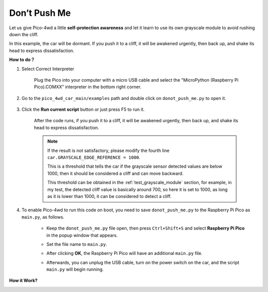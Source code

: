 Don’t Push Me
================

.. image:: img/example_cliff.png

Let us give Pico-4wd a little **self-protection awareness** and let it learn to use its own grayscale module to avoid rushing down the cliff.

In this example, the car will be dormant. If you push it to a cliff, it will be awakened urgently, then back up, and shake its head to express dissatisfaction.

**How to do？**

#. Select Correct Interpreter

    Plug the Pico into your computer with a micro USB cable and select the "MicroPython (Raspberry Pi Pico).COMXX" interpreter in the bottom right corner.

    .. image:: img/sec_inter.png


#. Go to the ``pico_4wd_car_main/examples`` path and double click on ``donot_push_me.py`` to open it.

    .. image:: img/do_push1.png

#. Click the **Run current script** button or just press F5 to run it.

    .. image:: img/run_donot_push.png

    After the code runs, if you push it to a cliff, it will be awakened urgently, then back up, and shake its head to express dissatisfaction.

    .. note::
        
        If the result is not satisfactory, please modify the fourth line ``car.GRAYSCALE_EDGE_REFERENCE = 1000``.
        
        This is a threshold that tells the car if the grayscale sensor detected values are below 1000, then it should be considered a cliff and can move backward.

        This threshold can be obtained in the :ref:`test_grayscale_module` section, for example, in my test, the detected cliff value is basically around 700, so here it is set to 1000, as long as it is lower than 1000, it can be considered to detect a cliff.

#. To enable Pico-4wd to run this code on boot, you need to save ``donot_push_me.py`` to the Raspberry Pi Pico as ``main.py``, as follows.

    * Keep the ``donot_push_me.py`` file open, then press ``Ctrl+Shift+S`` and select **Raspberry Pi Pico** in the popup window that appears.

    .. image:: img/do_push2.png

    * Set the file name to ``main.py``.

    .. image:: img/do_push3.png

    * After clicking **OK**, the Raspberry Pi Pico will have an additional ``main.py`` file.

    .. image:: img/do_push4.png

    * Afterwards, you can unplug the USB cable, turn on the power switch on the car, and the script ``main.py`` will begin running.

**How it Work?**

.. image:: img/flowchart_donot_push_me.png


